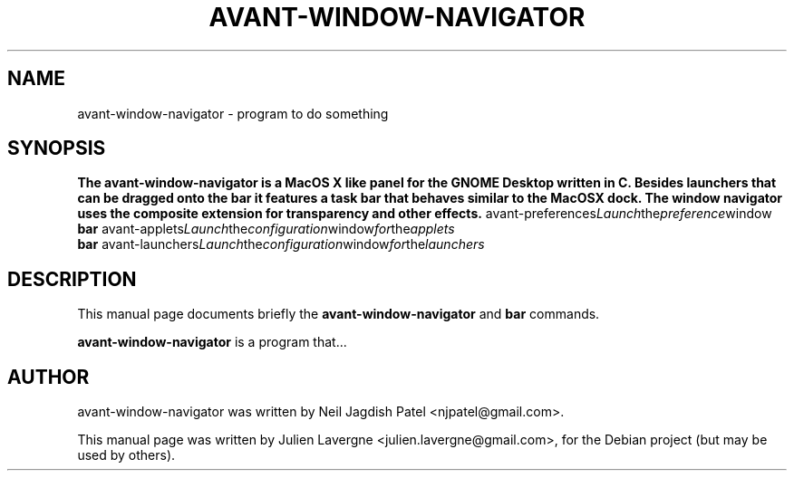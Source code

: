 .\"                                      Hey, EMACS: -*- nroff -*-
.\" First parameter, NAME, should be all caps
.\" Second parameter, SECTION, should be 1-8, maybe w/ subsection
.\" other parameters are allowed: see man(7), man(1)
.TH AVANT-WINDOW-NAVIGATOR SECTION "juin 25, 2007"
.\" Please adjust this date whenever revising the manpage.
.\"
.\" Some roff macros, for reference:
.\" .nh        disable hyphenation
.\" .hy        enable hyphenation
.\" .ad l      left justify
.\" .ad b      justify to both left and right margins
.\" .nf        disable filling
.\" .fi        enable filling
.\" .br        insert line break
.\" .sp <n>    insert n+1 empty lines
.\" for manpage-specific macros, see man(7)
.SH NAME
avant-window-navigator \- program to do something
.SH SYNOPSIS
.B The avant-window-navigator is a MacOS X like panel for the GNOME Desktop written in C. Besides launchers that can be dragged onto the bar it features a task bar that behaves similar to the MacOSX dock. The window navigator uses the composite extension for transparency and other effects.
.RI avant-preferences Launch the preference window
.br
.B bar
.RI avant-applets Launch the configuration window for the applets
.br
.B bar
.RI avant-launchers Launch the configuration window for the launchers
.SH DESCRIPTION
This manual page documents briefly the
.B avant-window-navigator
and
.B bar
commands.
.PP
.\" TeX users may be more comfortable with the \fB<whatever>\fP and
.\" \fI<whatever>\fP escape sequences to invode bold face and italics, 
.\" respectively.
\fBavant-window-navigator\fP is a program that...
.\".SH OPTIONS
.\"These programs follow the usual GNU command line syntax, with long
.\"options starting with two dashes (`-').
.\"A summary of options is included below.
.\"For a complete description, see the Info files.
.\".TP
.\".B \-h, \-\-help
.\"Show summary of options.
.\".TP
.\".B \-v, \-\-version
.\"Show version of program.
.\".SH SEE ALSO
.\".BR bar (1),
.\".BR baz (1).
.\".br
.\"The programs are documented fully by
.\".IR "The Rise and Fall of a Fooish Bar" ,
.\"available via the Info system.
.SH AUTHOR
avant-window-navigator was written by Neil Jagdish Patel <njpatel@gmail.com>.
.PP
This manual page was written by Julien Lavergne <julien.lavergne@gmail.com>,
for the Debian project (but may be used by others).
